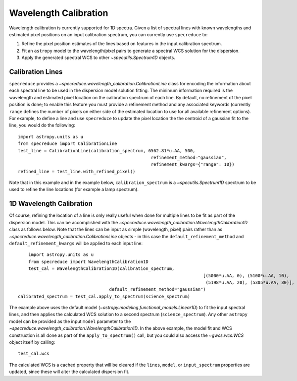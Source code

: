 .. _wavelength_calibration:

Wavelength Calibration
======================

Wavelength calibration is currently supported for 1D spectra. Given a list of spectral
lines with known wavelengths and estimated pixel positions on an input calibration
spectrum, you can currently use ``specreduce`` to:

#. Refine the pixel position estimates of the lines based on features in the input
   calibration spectrum.
#. Fit an ``astropy`` model to the wavelength/pixel pairs to generate a spectral WCS
   solution for the dispersion.
#. Apply the generated spectral WCS to other `~specutils.Spectrum1D` objects.

Calibration Lines
-----------------

``specreduce`` provides a `~specreduce.wavelength_calibration.CalibrationLine` class for
encoding the information about each spectral line to be used in the dispersion model
solution fitting. The minimum information required is the wavelength and estimated pixel
location on the calibration spectrum of each line. By default, no refinement of the pixel
position is done; to enable this feature you must provide a refinement method and any
associated keywords (currently ``range`` defines the number of pixels on either side
of the estimated location to use for all available refinement options). For example,
to define a line and use ``specreduce`` to update the pixel location the the centroid
of a gaussian fit to the line, you would do the following::

	import astropy.units as u
	from specreduce import CalibrationLine
	test_line = CalibrationLine(calibration_spectrum, 6562.81*u.AA, 500,
							   refinement_method="gaussian",
							   refinement_kwargs={"range": 10})
	refined_line = test_line.with_refined_pixel()

Note that in this example and in the example below, ``calibration_spectrum`` is a
`~specutils.Spectrum1D` spectrum to be used to refine the line locations (for example
a lamp spectrum).

1D Wavelength Calibration
-------------------------

Of course, refining the location of a line is only really useful when done for multiple
lines to be fit as part of the dispersion model. This can be accomplished with the
`~specreduce.wavelength_calibration.WavelengthCalibration1D` class as follows below.
Note that the lines can be input as simple (wavelength, pixel) pairs rather than as
`~specreduce.wavelength_calibration.CalibrationLine` objects - in this case the
``default_refinement_method`` and ``default_refinement_kwargs`` will be applied to
each input line::

	import astropy.units as u
	from specreduce import WavelengthCalibration1D
	test_cal = WavelengthCalibration1D(calibration_spectrum,
									   [(5000*u.AA, 0), (5100*u.AA, 10),
									    (5198*u.AA, 20), (5305*u.AA, 30)],
                                       default_refinement_method="gaussian")
    calibrated_spectrum = test_cal.apply_to_spectrum(science_spectrum)

The example above uses the default model (`~astropy.modeling.functional_models.Linear1D`)
to fit the input spectral lines, and then applies the calculated WCS solution to a second
spectrum (``science_spectrum``). Any other ``astropy`` model can be provided as the
input ``model`` parameter to the `~specreduce.wavelength_calibration.WavelengthCalibration1D`.
In the above example, the model fit and WCS construction is all done as part of the
``apply_to_spectrum()`` call, but you could also access the `~gwcs.wcs.WCS` object itself
by calling::

	test_cal.wcs

The calculated WCS is a cached property that will be cleared if the ``lines``, ``model``,
or ``input_spectrum`` properties are updated, since these will alter the calculated dispersion
fit.